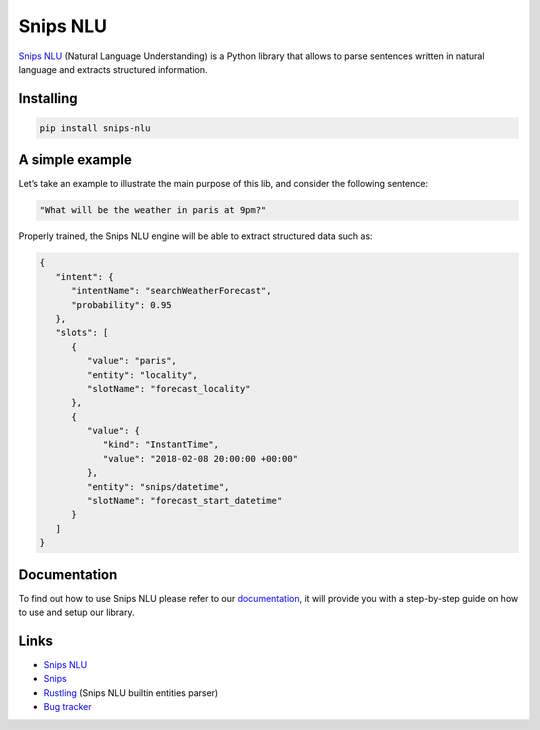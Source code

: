 Snips NLU
=========

.. image:: https://travis-ci.org/snipsco/snips-nlu.svg?branch=develop
    :target: https://travis-ci.org/snipsco/snips-nlu

.. image:: https://img.shields.io/pypi/v/snips-nlu.svg?branch=develop
    :target: https://pypi.python.org/pypi/snips-nlu

.. image:: https://img.shields.io/pypi/pyversions/snips-nlu.svg?branch=develop
    :target: https://pypi.python.org/pypi/snips-nlu

.. image:: https://codecov.io/gh/snipsco/snips-nlu/branch/develop/graph/badge.svg
   :target: https://codecov.io/gh/snipsco/snips-nlu


`Snips NLU <https://snips-nlu.readthedocs.io>`_ (Natural Language Understanding) is a Python library that allows to parse sentences written in natural language and extracts structured information.


Installing
----------

.. code-block:: python

    pip install snips-nlu


A simple example
----------------

Let’s take an example to illustrate the main purpose of this lib, and consider the following sentence:

.. code-block:: text

    "What will be the weather in paris at 9pm?"

Properly trained, the Snips NLU engine will be able to extract structured data such as:

.. code-block:: json

    {
       "intent": {
          "intentName": "searchWeatherForecast",
          "probability": 0.95
       },
       "slots": [
          {
             "value": "paris",
             "entity": "locality",
             "slotName": "forecast_locality"
          },
          {
             "value": {
                "kind": "InstantTime",
                "value": "2018-02-08 20:00:00 +00:00"
             },
             "entity": "snips/datetime",
             "slotName": "forecast_start_datetime"
          }
       ]
    }


Documentation
-------------

To find out how to use Snips NLU please refer to our `documentation <https://snips-nlu.readthedocs.io>`_, it will provide you with a step-by-step guide on how to use and setup our library.


Links
-----
* `Snips NLU <https://github.com/snipsco/snips-nlu>`_
* `Snips <https://snips.ai/>`_
* `Rustling <https://github.com/snipsco/rustling-ontology>`_ (Snips NLU builtin entities parser)
* `Bug tracker <https://github.com/snipsco/snips-nlu/issues>`_


